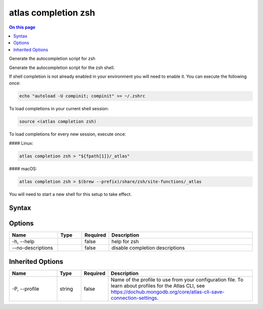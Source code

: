 .. _atlas-completion-zsh:

====================
atlas completion zsh
====================

.. default-domain:: mongodb

.. contents:: On this page
   :local:
   :backlinks: none
   :depth: 1
   :class: singlecol

Generate the autocompletion script for zsh

Generate the autocompletion script for the zsh shell.

If shell completion is not already enabled in your environment you will need
to enable it.  You can execute the following once:

.. code-block::

   echo "autoload -U compinit; compinit" >> ~/.zshrc

To load completions in your current shell session:

.. code-block::

   source <(atlas completion zsh)

To load completions for every new session, execute once:

#### Linux:

.. code-block::

   atlas completion zsh > "${fpath[1]}/_atlas"

#### macOS:

.. code-block::

   atlas completion zsh > $(brew --prefix)/share/zsh/site-functions/_atlas

You will need to start a new shell for this setup to take effect.


Syntax
------

.. code-block::
   :caption: Command Syntax

   atlas completion zsh [options]

.. Code end marker, please don't delete this comment

Options
-------

.. list-table::
   :header-rows: 1
   :widths: 20 10 10 60

   * - Name
     - Type
     - Required
     - Description
   * - -h, --help
     - 
     - false
     - help for zsh
   * - --no-descriptions
     - 
     - false
     - disable completion descriptions

Inherited Options
-----------------

.. list-table::
   :header-rows: 1
   :widths: 20 10 10 60

   * - Name
     - Type
     - Required
     - Description
   * - -P, --profile
     - string
     - false
     - Name of the profile to use from your configuration file. To learn about profiles for the Atlas CLI, see `https://dochub.mongodb.org/core/atlas-cli-save-connection-settings <https://dochub.mongodb.org/core/atlas-cli-save-connection-settings>`__.

